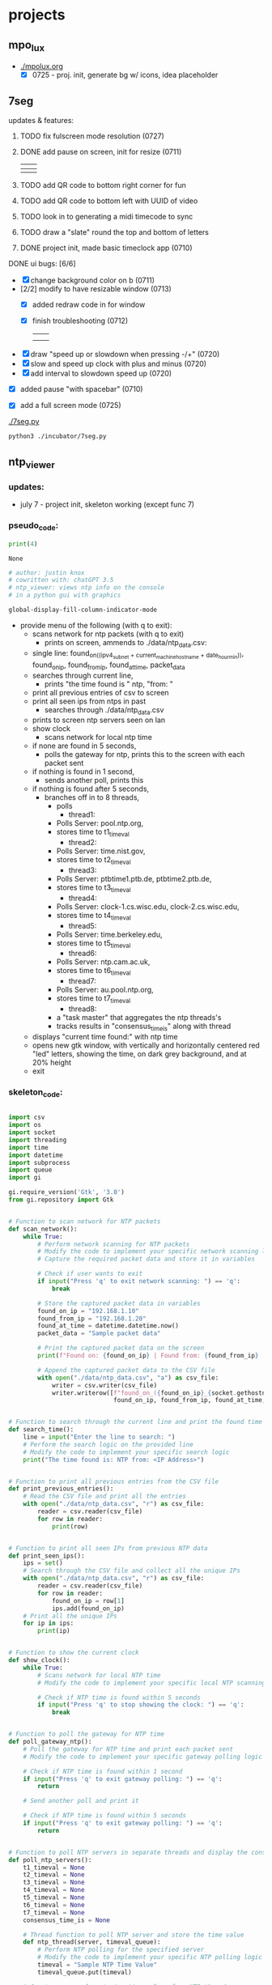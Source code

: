* projects
** mpo_lux
 - [[./mpolux.org]]
   [[./img/mpolux_init.png]]
   - [X] 0725 - proj. init, generate bg w/ icons, idea placeholder
** 7seg
**** updates & features:
***** TODO fix fulscreen mode resolution (0727)

***** DONE add pause on screen, init for resize (0711)
   | [[./img/7seg_bg1.png]] | [[./img/7seg_bg2.png]] |
   |--------------------+--------------------|
   | [[./img/7seg_bg3.png]] | [[./img/7seg_bg4.png]] |
***** TODO add QR code to bottom right corner for fun
***** TODO add QR code to bottom left with UUID of video
***** TODO look in to generating a midi timecode to sync
***** TODO draw a "slate" round the top and bottom of letters
***** DONE project init, made basic timeclock app (0710)
   [[./img/7seg_v003.png]]
**** DONE ui bugs: [6/6]
  - [X] change background color on b (0711)
  - [2/2] modify to have resizable window (0713)
    - [X] added redraw code in for window
    - [X] finish troubleshooting (0712)
	      | [[./img/7seg-res4.png]] | [[./img/7seg-res1.png]] |
	      | [[./img/7seg-res2.png]] | [[./img/7seg-res3.png]] |

  - [X] draw "speed up or slowdown when pressing -/+" (0720)
  - [X] slow and speed up clock with plus and minus (0720)
  - [X] add interval to slowdown speed up (0720)

  [[./img/7seg_ms.png]]

  - [X] added pause "with spacebar" (0710)
  - [X] add a full screen mode (0725)
    
    [[./img/7seg_fs.png]]




  [[./7seg.py]]
  #+begin_src sh :results output none
  python3 ./incubator/7seg.py
  #+end_src
** ntp_viewer

*** updates: 
 - july 7 - project init, skeleton working (except func 7)

   [[../img/ntp_view-skeleton.png]]

*** pseudo_code:

  #+BEGIN_SRC python
  print(4)
  #+END_SRC

  #+RESULTS:
  : None

  #+begin_src python :results output none
  # author: justin knox
  # cowritten with: chatGPT 3.5
  # ntp_viewer: views ntp info on the console
  # in a python gui with graphics
  #+end_src


  #+begin_src lisp :results output none
  global-display-fill-column-indicator-mode
  #+end_src

   - provide menu of the following (with q to exit): 
     - scans network for ntp packets (with q to exit)
       - prints on screen, ammends to ./data/ntp_data.csv:  
	 - single line: 
           found_on_((ipv4_subnet + current_machine_hostname + date_hour_min)), 
           found_on_ip, 
           found_from_ip, 
           found_at_time, 
           packet_data  
     - searches through current line,
       - prints "the time found is " ntp, "from: "
     - print all previous entries of csv to screen
     - print all seen ips from ntps in past
       - searches through ./data/ntp_data.csv
	 - prints to screen ntp servers seen on lan
     - show clock
       - scans network for local ntp time
	 - if none are found in 5 seconds,
	   - polls the gateway for ntp, prints this 
             to the screen with each packet sent
	 - if nothing is found in 1 second,
	   - sends another poll, prints this
	 - if nothing is found after 5 seconds,
	   - branches off in to 8 threads,
	     - polls
               - thread1:
		 - Polls Server: pool.ntp.org,
		 - stores time to t1_timeval
	       - thread2:
		 - Polls Server: time.nist.gov,
		 - stores time to t2_timeval
	       - thread3:
		 - Polls Server: ptbtime1.ptb.de, ptbtime2.ptb.de,
		 - stores time to t3_timeval
	       - thread4:
		 - Polls Server: clock-1.cs.wisc.edu, clock-2.cs.wisc.edu,
		 - stores time to t4_timeval
	       - thread5:
		 - Polls Server: time.berkeley.edu,
		 - stores time to t5_timeval
	       - thread6:
		 - Polls Server: ntp.cam.ac.uk,
		 - stores time to t6_timeval
	       - thread7:
		 - Polls Server: au.pool.ntp.org,
		 - stores time to t7_timeval
	       - thread8:
		 - a "task master" that aggregates the ntp threads's
		 - tracks results in "consensus_time_is" along with thread
	 - displays "current time found:" with ntp time
	 - opens new gtk window, with vertically and horizontally centered red 
           "led" letters, showing the time, on dark grey background, and at 20% 
           height
     - exit

*** skeleton_code: 
 #+begin_src python :results output none :file=skeletor.py

 import csv
 import os
 import socket
 import threading
 import time
 import datetime
 import subprocess
 import queue
 import gi

 gi.require_version('Gtk', '3.0')
 from gi.repository import Gtk


 # Function to scan network for NTP packets
 def scan_network():
     while True:
         # Perform network scanning for NTP packets
         # Modify the code to implement your specific network scanning logic
         # Capture the required packet data and store it in variables

         # Check if user wants to exit
         if input("Press 'q' to exit network scanning: ") == 'q':
             break

         # Store the captured packet data in variables
         found_on_ip = "192.168.1.10"
         found_from_ip = "192.168.1.20"
         found_at_time = datetime.datetime.now()
         packet_data = "Sample packet data"

         # Print the captured packet data on the screen
         print(f"Found on: {found_on_ip} | Found from: {found_from_ip} | Found at: {found_at_time} | Packet Data: {packet_data}")

         # Append the captured packet data to the CSV file
         with open("./data/ntp_data.csv", "a") as csv_file:
             writer = csv.writer(csv_file)
             writer.writerow([f"found_on_({found_on_ip}_{socket.gethostname()}_{datetime.datetime.now().strftime('%Y%m%d_%H%M%S')})",
                              found_on_ip, found_from_ip, found_at_time, packet_data])


 # Function to search through the current line and print the found time
 def search_time():
     line = input("Enter the line to search: ")
     # Perform the search logic on the provided line
     # Modify the code to implement your specific search logic
     print("The time found is: NTP from: <IP Address>")


 # Function to print all previous entries from the CSV file
 def print_previous_entries():
     # Read the CSV file and print all the entries
     with open("./data/ntp_data.csv", "r") as csv_file:
         reader = csv.reader(csv_file)
         for row in reader:
             print(row)


 # Function to print all seen IPs from previous NTP data
 def print_seen_ips():
     ips = set()
     # Search through the CSV file and collect all the unique IPs
     with open("./data/ntp_data.csv", "r") as csv_file:
         reader = csv.reader(csv_file)
         for row in reader:
             found_on_ip = row[1]
             ips.add(found_on_ip)
     # Print all the unique IPs
     for ip in ips:
         print(ip)


 # Function to show the current clock
 def show_clock():
     while True:
         # Scans network for local NTP time
         # Modify the code to implement your specific local NTP scanning logic

         # Check if NTP time is found within 5 seconds
         if input("Press 'q' to stop showing the clock: ") == 'q':
             break


 # Function to poll the gateway for NTP time
 def poll_gateway_ntp():
     # Poll the gateway for NTP time and print each packet sent
     # Modify the code to implement your specific gateway polling logic

     # Check if NTP time is found within 1 second
     if input("Press 'q' to exit gateway polling: ") == 'q':
         return

     # Send another poll and print it

     # Check if NTP time is found within 5 seconds
     if input("Press 'q' to exit gateway polling: ") == 'q':
         return


 # Function to poll NTP servers in separate threads and display the consensus time
 def poll_ntp_servers():
     t1_timeval = None
     t2_timeval = None
     t3_timeval = None
     t4_timeval = None
     t5_timeval = None
     t6_timeval = None
     t7_timeval = None
     consensus_time_is = None

     # Thread function to poll NTP server and store the time value
     def ntp_thread(server, timeval_queue):
         # Perform NTP polling for the specified server
         # Modify the code to implement your specific NTP polling logic
         timeval = "Sample NTP Time Value"
         timeval_queue.put(timeval)

     # Create a queue for storing time values from NTP threads
     timeval_queue = queue.Queue()

     # Create threads to poll NTP servers
     threads = [
         threading.Thread(target=ntp_thread, args=("pool.ntp.org", timeval_queue)),
         threading.Thread(target=ntp_thread, args=("time.nist.gov", timeval_queue)),
         threading.Thread(target=ntp_thread, args=("ptbtime1.ptb.de", timeval_queue)),
         threading.Thread(target=ntp_thread, args=("clock-1.cs.wisc.edu", timeval_queue)),
         threading.Thread(target=ntp_thread, args=("time.berkeley.edu", timeval_queue)),
         threading.Thread(target=ntp_thread, args=("ntp.cam.ac.uk", timeval_queue)),
         threading.Thread(target=ntp_thread, args=("au.pool.ntp.org", timeval_queue)),
         threading.Thread(target=task_master, args=(timeval_queue,))
     ]

     # Start the threads
     for thread in threads:
         thread.start()

     # Wait for all the threads to finish
     for thread in threads:
         thread.join()

     # Function to aggregate the NTP thread results and display the current time
     def task_master(queue):
         # Aggregate the NTP thread results and update consensus time
         # Modify the code to implement your specific aggregation logic

         # Update consensus time and display current time found
         consensus_time_is = "Sample Consensus Time"

         # Open a GTK window and display the time using LED letters
         # Modify the code to implement your specific GUI logic

     # Display the consensus time and GUI

 # Main menu loop
 while True:
     print("Menu:")
     print("1. Scan network for NTP packets")
     print("2. Search through current line")
     print("3. Print all previous entries")
     print("4. Print all seen IPs from NTPs in the past")
     print("5. Show clock")
     print("6. Poll the gateway for NTP")
     print("7. Poll NTP servers and display consensus time")
     print("8. Exit")

     choice = input("Enter your choice: ")

     if choice == "1":
         scan_network()
     elif choice == "2":
         search_time()
     elif choice == "3":
         print_previous_entries()
     elif choice == "4":
         print_seen_ips()
     elif choice == "5":
         show_clock()
     elif choice == "6":
         poll_gateway_ntp()
     elif choice == "7":
         poll_ntp_servers()
     elif choice == "8":
         break
     else:
         print("Invalid choice. Please try again.")

 print("Program exited.")


 #+end_src
